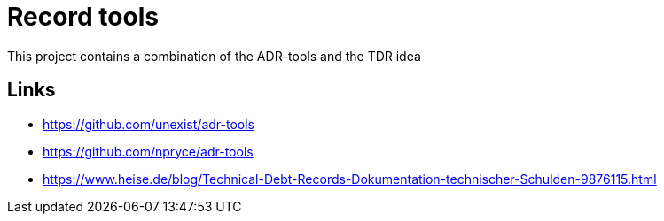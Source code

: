 = Record tools

This project contains a combination of the ADR-tools and the TDR idea

== Links

- https://github.com/unexist/adr-tools
- https://github.com/npryce/adr-tools
- https://www.heise.de/blog/Technical-Debt-Records-Dokumentation-technischer-Schulden-9876115.html

